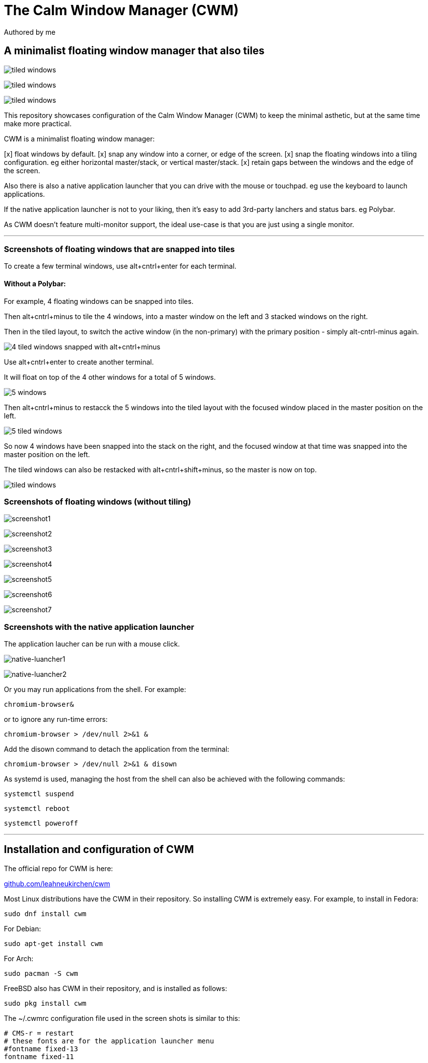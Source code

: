 
= The Calm Window Manager (CWM)
Authored by me
:description: setup for a minimalist interface.
:url-repo: https://github.com/pguerin3/cwmrc
:url-adoc: https://docs.gitlab.com/ee/user/asciidoc.html
:icons: font
:hide-uri-scheme:

// https://docs.gitlab.com/ee/user/asciidoc.html
// Note: It’s possible to generate diagrams and flowcharts from text in GitLab using Mermaid or PlantUML.

== A minimalist floating window manager that also tiles

image:images/screen2.png[tiled windows]

image:images/screen.png[tiled windows]

image:images/screen1.png[tiled windows]

This repository showcases configuration of the Calm Window Manager (CWM)
to keep the minimal asthetic, but at the same time make more practical.

CWM is a minimalist floating window manager:

[x] float windows by default.
[x] snap any window into a corner, or edge of the screen.
[x] snap the floating windows into a tiling configuration. eg either
horizontal master/stack, or vertical master/stack.
[x] retain gaps between the windows and the edge of the screen.

Also there is also a native application launcher that you can drive with
the mouse or touchpad. eg use the keyboard to launch applications.

If the native application launcher is not to your liking, then it's easy
to add 3rd-party lanchers and status bars. eg Polybar.

As CWM doesn't feature multi-monitor support, the ideal use-case is that
you are just using a single monitor.

// thematic break (aka horizontal rule)
---

=== Screenshots of floating windows that are snapped into tiles

To create a few terminal windows, use alt+cntrl+enter for each terminal.


==== Without a Polybar:

For example, 4 floating windows can be snapped into tiles.

Then alt+cntrl+minus to tile the 4 windows, into a master window on the
left and 3 stacked windows on the right.

Then in the tiled layout, to switch the active window (in the
non-primary) with the primary position - simply alt-cntrl-minus again.

image:images/VirtualBox_Fedora35_23_04_2022_18_33_47.png[4 tiled windows
snapped with alt+cntrl+minus]

Use alt+cntrl+enter to create another terminal.

It will float on top of the 4 other windows for a total of 5 windows.

image:images/VirtualBox_Fedora35_23_04_2022_21_10_02.png[5 windows]

Then alt+cntrl+minus to restacck the 5 windows into the tiled layout
with the focused window placed in the master position on the left.

image:images/VirtualBox_Fedora35_23_04_2022_21_10_51.png[5 tiled
windows]

So now 4 windows have been snapped into the stack on the right, and the
focused window at that time was snapped into the master position on the
left.

The tiled windows can also be restacked with alt+cntrl+shift+minus, so
the master is now on top.

image:images/screen.png[tiled windows]

=== Screenshots of floating windows (without tiling)

image:images/VirtualBox1.png[screenshot1]

image:images/VirtualBox2.png[screenshot2]

image:images/VirtualBox3.png[screenshot3]

image:images/VirtualBox4.png[screenshot4]

image:images/VirtualBox5.png[screenshot5]

image:images/VirtualBox6.png[screenshot6]

image:images/VirtualBox7.png[screenshot7]

=== Screenshots with the native application launcher

The application laucher can be run with a mouse click.

image:images/VirtualBox10.png[native-luancher1]

image:images/VirtualBox11.png[native-luancher2]

Or you may run applications from the shell. For example:

[source, bash]
....
chromium-browser&
....

or to ignore any run-time errors:

[source, bash]
....
chromium-browser > /dev/null 2>&1 &
....

Add the disown command to detach the application from the terminal:

[source, bash]
....
chromium-browser > /dev/null 2>&1 & disown
....

As systemd is used, managing the host from the shell can also be
achieved with the following commands:

[source, bash]
....
systemctl suspend
....

[source, bash]
....
systemctl reboot
....

[source, bash]
....
systemctl poweroff
....

// thematic break (aka horizontal rule)
---

== Installation and configuration of CWM

The official repo for CWM is here:

https://github.com/leahneukirchen/cwm

Most Linux distributions have the CWM in their repository. So installing
CWM is extremely easy. For example, to install in Fedora:

[source, bash]
....
sudo dnf install cwm 
....

For Debian:

[source, bash]
....
sudo apt-get install cwm
....

For Arch:

[source, bash]
....
sudo pacman -S cwm
....

FreeBSD also has CWM in their repository, and is installed as follows:

[source, bash]
....
sudo pkg install cwm
....

The ~/.cwmrc configuration file used in the screen shots is similar to
this:

[source]
....
# CMS-r = restart
# these fonts are for the application launcher menu
#fontname fixed-13
fontname fixed-11

moveamount 10	# granularity of finest movement
vtile 50
htile 75
gap 1 1 1 1
color activeborder red
color inactiveborder black
snapdist 3

bind-key CM-Return  "kitty"
bind-key CM-minus   window-vtile
bind-key CMS-minus  window-htile

autogroup 1 kitty,kitty
autogroup 2 urxvt,URxvt
autogroup 3 brave-browser, Brave-browser
autogroup 4 chromium-browser,Chromium-browser
autogroup 6 "VirtualBox Manager", "VirtualBox Manager"
autogroup 7 "VirtualBox Machine", "VirtualBox Machine"
autogroup 8 "vncviewer", "Vncviewer"

bind-key M-1 group-toggle-1
bind-key M-2 group-toggle-2
bind-key M-3 group-toggle-3
bind-key M-4 group-toggle-4
bind-key M-5 group-toggle-5
bind-key M-6 group-toggle-6
bind-key M-7 group-toggle-7
bind-key M-8 group-toggle-8
bind-key M-0 group-toggle-all

#ignore polybar

# for the native application menu
command xscreensaver	"xscreensaver"
command urxvt   "urxvt"
command kitty   "kitty"
command top-green   "urxvt +sb -depth 32 -bg rgba:1111/1111/1111/9999 -fg [100]green -e top"
command top     "urxvt +sb -depth 32 -bg rgba:0000/0000/0000/6666 -fg [100]cyan -e top"
command vim		"urxvt -e vim ."

....

Inspect the CWM manual for all the default key bindings:

[source, bash]
....
man cwm
....

Then inspect the CWM configuration manual for the other possibilities
for the ~/.cwmrc file:

[source, bash]
....
man cwmrc
....


// thematic break (aka horizontal rule)
---

== Applications

=== System information with Fastfetch

Also as an option, install Fastfetch for some bling when a terminal is
started. The source is here:
https://github.com/LinusDierheimer/fastfetch

Fastfetch is present in the Fedora repo:

[source, bash]
....
sudo dnf install fastfetch
....

This is what Fastfetch looks like on Fedora.

image:images/fastfetch.png[image]

However I can also use an actual image for the graphic, if I download a suitable
image like as follows:

https://fedoraproject.org/wiki/File:Fedora_logo.png

Then I can call Fastfetch to use the image.

[source, bash]
....
fastfetch --logo-type kitty --logo-width 60 --logo ~/Downloads/Fedora_logo.png
....


=== The virtual terminal with Urxvt

Urxvt is present in the Fedora repo:

[source, bash]
....
sudo dnf install rxvt-unicode 
....

My urxvt terminal is configured without scroll bars. Also use
shift-pageup to scroll up, and shift-pagedown to scroll down. The +ssr
parameter of urxvt turns off secondary screen scroll, so for example
text inside the Vim editor will not be shown in the primary window after
Vim has exited. The same setting is set with secondaryScroll.

Create a ~/.Xdefaults file for the configuration of the urxvt terminal.
Place the following configuration in it:

[source]
....
URxvt.scrollBar: off
# turn off the secondary screen scrolling for a pager. eg less.
URxvt.secondaryScroll: off
URxvt.depth: 32
# black (0000/0000/0000) with no transparency (ffff)
# grey (1111/1111/1111) with no transparency (ffff)
URxvt.background: rgba:0000/0000/0000/ffff
URxvt.foreground: [100]grey
URxvt.font: xft:monospace:pixelsize=12
URxvt.geometry: 132x50
URxvt.visualBell: on
....

=== The virtual terminal with Kitty

Kitty is in the Fedora repo:

[source, bash]
....
sudo dnf install kitty
....

My Kitty terminal is configured without scroll bars. Also use
cntrl-shift-pageup to scroll up, and cntrl-shift-pagedown to scroll
down. In Kitty, secondary screen scrolling is off by default.

Also define the font and font size you want to use with the Fish shell.
In the config above I'm using FiraCode:
https://github.com/tonsky/FiraCode

[source, bash]
....
sudo dnf install fira-code-fonts
....

Kitty can autocreate a default configuration file in
~/.config/kitty/kitty.conf by using ctrl+shft+f2. Or you can maually
create a configuration file yourself in the same location.

Then you can add configurations to the head of the file similar to as
follows:

[source]
....
remember_window_size no
initial_window_width  1000
initial_window_height 1000
hide_window_decorations yes
background_opacity 0.9
dynamic_background_opacity yes
scrollback_fill_enlarged_window yes
focus_follows_mouse yes
# dnf install fira-code-fonts
font_family Fira Code Regular
font_size 10
enable_audio_bell no
visual_bell_duration 0.1
editor vim
....


=== Terminal shell with Zsh

The Zsh shell is pretty plain out-of-the box but can be configured easily enough.

Unlike Fish, Zsh as a vim mode so you can escape and then use the vim key 
bindings to help you edit a command.

Install the Zsh shell as follows:

[source, bash]
....
sudo dnf install zsh zsh-autosuggestions zsh-syntax-highlighting
....

Compared with Fish, there are less features out-of-the-box, so Zsh
should be setup with a configuration file up-front. Create a default
~/.zshrc file with the following contents:

[source, zsh]
....
# Lines configured by zsh-newuser-install
HISTFILE=~/.histfile
HISTSIZE=1000
SAVEHIST=1000
setopt autocd beep extendedglob nomatch notify
bindkey -v
# End of lines configured by zsh-newuser-install
# The following lines were added by compinstall
zstyle :compinstall filename '/home/me/.zshrc'
autoload -Uz compinit
compinit
# End of lines added by compinstall

alias ls='ls --color=auto --group-directories-first -v'
#Seems to be more colourful without the following
#LS_COLORS='di=1:fi=0:ln=31:pi=5:so=5:bd=5:cd=5:or=31:mi=0:ex=35:*.rpm=90'
#export LS_COLORS

setxkbmap -layout us -variant EngramMod
# ZSH uses the ZSH line editor (ZLE) but in Bash can use cntrl-x cntrl-e
# in Tmux, EDITOR can set the vi mode key bindings. ie mode-keys and status-keys.
# Note: the following works if the command line is still in insert mode
EDITOR=nvim
autoload -U edit-command-line; 
zle -N edit-command-line; 
bindkey '^x^e' edit-command-line;

setopt autocd
setopt correctall

# removes copies of lines still in the history list, keeping the newly added one
setopt HIST_IGNORE_ALL_DUPS

# Show the man page in Neovim
export MANPAGER='nvim +Man!'

# execute fastfetch only on the zsh login shell
# Will be named: /dev/tty1
# download image: https://fedoraproject.org/wiki/File:Fedora_logo.png
if [[ $0 = -zsh ]]; then 
  fastfetch
fi

# execute only on the first TTY created
# /dev/pts/0
if [[ $TTY = /dev/pts/0 ]]; then
  fastfetch --logo-type kitty --logo-width 60 --logo ~/Downloads/Fedora_logo.png
  redshift -l manual -l -34.43:150.85 -t 6500:3000&
  ~/./battery.sh&
  jobs
  cd ~/me; ls -lhalr; git pull
fi

# execute only on the second TTY created
# /dev/pts/1
if [[ $TTY = /dev/pts/1 ]]; then
    tmux
fi

# add Pulumi to the PATH
export PATH=$PATH:$HOME/.pulumi/bin

autoload -Uz promptinit
promptinit

prompt walters
PROMPT='%F{green}%n%f@%F{magenta}%m%f %F{blue}%B%~%b%f %# '
RPROMPT='[%F{yellow}%?%f]'

# perhaps a better syntax highlighting
#Clone the Repository.
#git clone https://github.com/zdharma-continuum/fast-syntax-highlighting ~/usr/share
#And add the following to your zshrc file.
source ~/usr/share/fast-syntax-highlighting.plugin.zsh

source /usr/share/zsh-autosuggestions/zsh-autosuggestions.zsh
# Note: zsh-syntax-highlighting is supposed to be at the end of the .zshrc file
#ZSH_HIGHLIGHT_HIGHLIGHTERS+=(brackets pattern cursor)
#source /usr/share/zsh-syntax-highlighting/zsh-syntax-highlighting.zsh

....

There are a number of native command prompt themes available, and they
can be listed with :

[source, bash]
....
prompt -p
....

image:images/zsh0002.png[image]

An example of a basic Zsh command prompt theme (eg walters) is below:

image:images/zsh0001.png[image]


=== An interactive shell with Fish

The Fish shell has syntax highlighting out-of-the box with a selection of prompts and
colour themes. Install the Fish shell as follows:

[source, bash]
....
sudo dnf install fish 
....

The ~/.config/fish/config.fish file is like this:

[source, fish]
....
if status is-interactive
    # Commands to run in interactive sessions can go here
    # add color to the less pager in Fish, not Bash does this differently using export.
    set -gx LESS_TERMCAP_mb (printf '\e[01;31m') # enter blinking mode - red
    set -gx LESS_TERMCAP_md (printf '\e[01;35m') # enter double-bright mode - bold, magenta
    set -gx LESS_TERMCAP_me (printf '\e[0m') # turn off all appearance modes (mb, md, so, us)
    set -gx LESS_TERMCAP_se (printf '\e[0m') # leave standout mode
    set -gx LESS_TERMCAP_so (printf '\e[01;33m') # enter standout mode - yellow
    set -gx LESS_TERMCAP_ue (printf '\e[0m') # leave underline mode
    set -gx LESS_TERMCAP_us (printf '\e[04;36m') # enter underline mode - cyan
end
#Note - same what may be found in a Bash configuration file except the $ is removed.

#Add your favourite keyboard layout here for X11
#setxkbmap -layout us -variant <name>

# Now it's your choice of fastfetch for every terminal
#fastfetch
# or fastfetch just for the 1st terminal (fish syntax)
set -l LIVE_COUNTER $(ps a -o tty $(pgrep $(echo $TERM)) | uniq --unique | wc -l)
if [ $LIVE_COUNTER -eq 1 ]
     fastfetch
end
....

The theme and prompt can also be selected from the native
configurations. Display a list of Fish themes with:

[source, fish]
....
fish_config theme show
....

image:images/fish0003.png[image]

Then choose a Fish theme like this:

[source, fish]
....
fish_config theme choose 'ayu Dark'
fish_config theme save 'ayu Dark'
....

Similarly display a list of Fish prompts with:

[source, fish]
....
fish_config prompt show
....

And choose a Fish prompt like this:

[source, fish]
....
fish_config prompt choose nim
fish_config prompt save
....

An example of the 'ayu Dark' theme with a 'nim' prompt is below:

image:images/fish0001.png[image]

If you are running a job in the background then it will be shown.

image:images/fish0002.png[image]

When no jobs are present then the normal prompt returns.


=== Window transparency with Picom

Transparency in the terminal is enabled in the terminal, but the
transparency itself is performed by Picom:

[source, bash]
....
sudo dnf install picom
....

=== Status bar with Polybar

Status bar can be provided by Polybar:

[source, bash]
....
sudo dnf install polybar
....

In the Fedora repo there is an example config file installed by default:
/usr/share/doc/polybar/examples/config.ini

However this file can be copied to: ~/.config/polybar/config.ini

[source, bash]
....
mkdir ~/.config/polybar/
cp /usr/share/doc/polybar/examples/config.ini ~/.config/polybar/config.ini
....

By default, this is what it looks like (need the prerequisite fonts
installed - see below)

image:images/polybar-example_eDP1_002.png[image]

However, the bar is easy to customise to your liking, and edit the
configuration file to remove any components that you don't want to use.

For Fedora, you may need to install the right fonts (eg siji, and
NotoColorEmoji) for the Polybar config file. Also need the xset app for
the siji font below:

[source, bash]
....
sudo dnf install xset
....

Then follow the instructions in github to install the siji font:

https://github.com/stark/siji

Now ensure the Polybar config.ini file refers to the google-noto-emoji
font:

[source]
....
font-0 = fixed:pixelsize=10;1
;font-1 = unifont:fontformat=truetype:size=8:antialias=false;0
;then edit the font-1 line in the config look like this (uses the google-noto-emoji font)
font-1 = NotoColorEmoji:fontformat=truetype:scale=8;0
font-2 = siji:pixelsize=10;1
....

Then run the example bar with:

[source, bash]
....
polybar example&
....

Or place the above command in the CWM configuration file (shown below).

Now the Polybar will look something like this:

image:images/polybar-example_eDP1_001.png[image]

==== Tiled windows with a Polybar (top right corner):

An modified version of the example Polybar, with the bar at 50% of the
screen width, is shown below:

image:images/VirtualBox_Fedora35_23_04_2022_18_14_56.png[image]

=== Text editing with Neovim and Lua

Neovim can be thought of as an enhanced Vim editor, with the advantage
that the Lua language can be used for configuration.

Install Neovim in Fedora like this:

[source, bash]
....
sudo dnf install neovim
....

Neovim can reuse a Vim configuration file (with Vimscript), but for
those that want to use Lua, then the starting point is to do the
following steps.

Create a Lua directory for Neovim:

[source, bash]
....
mkdir -p ~/.config/nvim/lua
....

Now create a settings file using Lua in ~/.config/nvim/lua/settings.lua
The settings file will be based on your current vim.init file, but now
the Lua syntax will be used instead.

[source, lua]
....
local o = vim.o
local wo = vim.wo
local bo = vim.bo

-- global options
o.termguicolors = true
o.ignorecase = true
o.smartcase = true
o.mouse='n'
o.foldclose='all'
o.linebreak=true
o.visualbell = true
o.mousefocus = true
o.behave = 'xterm'
-- Note: default termpastefilter is 'BS,HT,ESC,DEL'
o.termpastefilter = o.termpastefilter..',C0,C1'
-- The minimal width of a window, when it's not the current window.
o.winminwidth = 12
-- for everforest
o.background='dark'
-- for the cursor for each mode
o.guicursor='n-v-c:block,'..
    'i-ci-ve:ver25,'..
    'r-cr:hor20,'..
    'o:hor50,'..
    'a:blinkwait700-blinkoff400-blinkon250-Cursor/lCursor,'..
    'sm:block-blinkwait175-blinkoff150-blinkon175'

o.wrapscan = true
o.autochdir = true
o.colorcolumn = '81'

-- window-local options
wo.number = true
wo.relativenumber = true
wo.cursorline = true
-- Enables pseudo-transparency for a floating window.
wo.winblend = 20

-- buffer-local options
--bo.tabstop = 4
vim.o.shiftwidth = 4
bo.autoindent = true
-- for the increment cntrl-a and decrement cntrl-x.
vim.o.nrformats = vim.o.nrformats..',octal,alpha'
vim.o.matchpairs = vim.o.matchpairs..',<:>'

-- set the key map to create the () combination everytime the ( is entered
vim.api.nvim_set_keymap('i', '(', '()<left>', { noremap = true, silent = true })
-- disable the ZZ combination
vim.api.nvim_set_keymap('n', 'ZZ', '<Nop>', { noremap = true, silent = true })

-- highlight the vertical split, and the whole line the cursor is on.
vim.api.nvim_exec(
[[
    highlight vertsplit cterm=none gui=none
    highlight cursorline guibg=Grey20
]], false
)

-- Short-hand for vim.api.nvim_exec
-- set the format for NETRW
vim.cmd([[
    let g:netrw_liststyle=3
    let g:netrw_keepdir=0
    let g:netrw_sizestyle='H'
]])

-- for highlight on yank
vim.cmd([[
    au TextYankPost * silent! lua vim.highlight.on_yank {higroup="IncSearch", timeout=150}
]])


--set the colorscheme from the core selections.
--vim.api.nvim_command('colorscheme darkblue')
-- https://github.com/neanias/everforest-nvim
vim.cmd([[colorscheme everforest]])
....

Now create a reference to the settings file in ~/.config/nvim/init.lua
file like this:

[source, lua]
....
-- lua/plugins.lua
require('plugins')
require('packer')
require('neoscroll').setup()
require'shade'.setup({
  overlay_opacity = 50,
  opacity_step = 1,
  keys = {
    brightness_up    = '<C-Up>',
    brightness_down  = '<C-Down>',
    toggle           = '<Leader>s',
  }
})
require('base16-colorscheme')

-- https://github.com/neanias/everforest-nvim
require("everforest").setup({
  -- Controls the "hardness" of the background. Options are "soft", "medium" or "hard".
  -- Default is "medium".
  background = "hard",
  -- How much of the background should be transparent. Options are 0, 1 or 2.
  -- Default is 0.
  --
  -- 2 will have more UI components be transparent (e.g. status line
  -- background).
  transparent_background_level = 0,
  -- Whether italics should be used for keywords, builtin types and more.
  italics = false,
  -- Disable italic fonts for comments. Comments are in italics by default, set
  -- this to `true` to make them _not_ italic!
  disable_italic_comments = false,
})

-- Environment settings in lua/settings.lua
require('settings')
....

Now edit the ~/config/nvim/lua/plugins.lua

[source, lua]
....
-- automatically install and set up packer.nvim on any machine you clone your configuration to
local fn = vim.fn
local install_path = fn.stdpath('data')..'/site/pack/packer/start/packer.nvim'
if fn.empty(fn.glob(install_path)) > 0 then
  packer_bootstrap = fn.system({'git', 'clone', '--depth', '1', 'https://github.com/wbthomason/packer.nvim', install_path})
end

-- configure Neovim to automatically run :PackerCompile whenever plugins.lua is updated with an autocommand:
vim.cmd([[
  augroup packer_user_config
    autocmd!
    autocmd BufWritePost plugins.lua source <afile> | PackerCompile
  augroup end
]])

return require('packer').startup({function()
  -- My plugins here
  -- use 'foo1/bar1.nvim'
  -- use 'foo2/bar2.nvim'

  -- Packer can manage itself
  use {'wbthomason/packer.nvim'}

  -- Neoscroll: a smooth scrolling neovim plugin written in lua
  -- https://github.com/karb94/neoscroll.nvim
  use {'karb94/neoscroll.nvim'}

  -- Shade is a Neovim plugin that dims your inactive windows, making it easier to see the active window at a glance.
  -- https://github.com/sunjon/Shade.nvim
  use {'sunjon/shade.nvim'}

  -- https://github.com/RRethy/nvim-base16
  use {'RRethy/nvim-base16'}

  -- https://github.com/neanias/everforest-nvim
  use({
  "neanias/everforest-nvim",
  -- Optional; default configuration will be used if setup isn't called.
  config = function()
    require("everforest").setup()
  end,
  })

-- Automatically set up your configuration after cloning packer.nvim
  -- Put this at the end after all plugins
  if packer_bootstrap then
    require('packer').sync()
  end
end,
-- use a floating window with single borders for command outputs 
config = {
  display = {
    --open_fn = require('packer.util').float,
	open_fn = function()
      return require('packer.util').float({ border = 'single' })
    end
  }
}
})

....

Now install and resync the plugin like this: :PackerInstall :PackerSync
:PackerCompile

The following screenshot uses the everforest color scheme.

image:images/nvim.png[image]

=== PDF document viewer with Zathura

It's possible to view PDFs with your browser, but a dedicated PDF viewer
can be more convenient.

[source, bash]
....
sudo dnf install zathura zathura-plugins-all
sudo dnf install zathura-fish-completion
....

Some of the key bindings are the same as Vim, with the basics as:

[square]
* j = down
* k = up
* g = top of document
* G = bottom of document
* minus = zoom in
* plus = zoom out
* equals = original size
* q = quit

Viewing a PDF is as easy as:

[source, bash]
....
zathura <name of pdf>
....

image:images/zathura.png[image]

=== Other applications

Use of other packages can be seen in the screenshots, and they are:

[disc]
* chromium - browser
* exa - a modern replacement for ls
* feh - wallpaper launcher
* xclip - copy between the clipboard and the primary selection
* git - version control
* sysstat - for the sar utility
* redshift - adjusts the color temperature of your screen

Install those from DNF

[source, bash]
....
sudo dnf install chromium exa feh xclip vim-X11 git sysstat redshift
....

So using xsel or xclip you can copy selections as follows:

[source, bash]
....
xsel -o --primary| xsel -i --clipboard

xclip -o -selection primary| xclip -i -selection clipboard
....


=== Other configurations

==== Enhance the touchpad

If you are using a laptop, then the touchpad may not have full
functionality. For example, a drag selection is possible, but a
double-tap selection is not. So to enable a double-tap selection, create
the following file as the root user:
/etc/X11/xorg.conf.d/10-touchpad.conf

[source]
....
Section "InputClass"
    Identifier "tap-by-default"
    Driver "libinput"
    Option "Tapping" "on"
EndSection
....

==== Rectify any screen tearing and freezing

If you are using the native X11 drivers for your GPU, then it's possible
you may encounter abnormal video. The same problems may not exist with
the vendor supplied drivers.

For the native X11 drivers, you may experience screen tearing and
freezing for the Intel GPU that you're using. If so, then try the
following.

Create the following file as the root user:
/etc/X11/xorg.conf.d/20-intel.conf

[source]
....
Section "Device"
    Identifier  "Intel Graphics"
    Driver      "intel"
    # stop screen tearing
    Option "TearFree" "true"
    Option "TripleBuffer" "true"
    # stop screen freezing
    Option "DRI" "2"
EndSection
....

==== Package management with DNF

Optimise dnf for performance, by adding the following to
/etc/dnf/dnf.conf

[source]
....
max_parallel_downloads=10
fastestmirror=True
....

==== X11 startx configuration

Can use ~/.xinitrc to start the default the applications, before starting CWM:

[source, bash]
....
xrandr --output VGA-0 --auto

#feh --no-fehbg --bg-fill --randomize /usr/share/backgrounds/wallpapers-master&
#Fedora wallpaper is here:
feh --no-fehbg --bg-fill /usr/share/backgrounds/images/default-16_10.png&

picom&

#uncomment to execute by default
#polybar example&

redshift -l manual -l -34.43:150.85 -t 6500:3000&

exec cwm
....

Now start the Calm Window Manager with:

[source, bash]
....
startx
....
